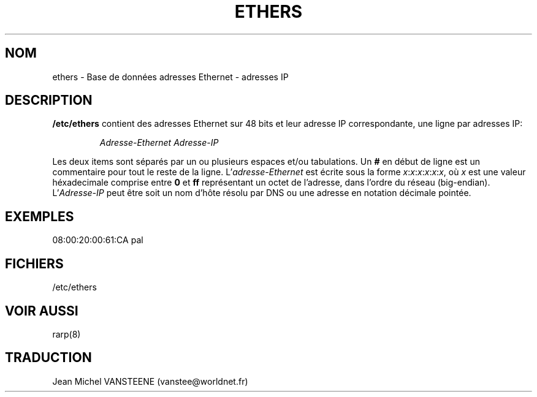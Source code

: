 .\"
.\" Original by ??
.\"
.\" French translation by J.M.Vansteene (vanstee@worldnet.fr)
.\"
.TH ETHERS 5 "26 Avril 1996" "" "Formats de fichiers"
.SH NOM \"{{{roff}}}\"{{{
ethers \- Base de données adresses Ethernet - adresses IP
.\"}}}
.SH DESCRIPTION \"{{{
\fB/etc/ethers\fP contient des adresses Ethernet sur 48 bits et leur
adresse IP correspondante, une ligne par adresses IP:
.sp
.RS
\fIAdresse-Ethernet\fP  \fIAdresse-IP\fP
.RE
.sp
Les deux items sont séparés par un ou plusieurs espaces et/ou tabulations.
Un \fB#\fP en début de ligne est un commentaire pour tout le reste de la ligne.
L'\fIadresse-Ethernet\fP est écrite sous la forme
.IR x : x : x : x : x : x ,
où \fIx\fP est une valeur héxadecimale comprise entre \fB0\fP et \fBff\fP
représentant un octet de l'adresse, dans l'ordre du réseau (big-endian).
L'\fIAdresse-IP\fP peut être soit un nom d'hôte résolu par DNS ou une adresse
en notation décimale pointée.
.\"}}}
.SH EXEMPLES \"{{{
08:00:20:00:61:CA  pal
.\"}}}
.SH FICHIERS \"{{{
/etc/ethers
.\"}}}
.SH "VOIR AUSSI" \"{{{
rarp(8)
.\"}}}
.SH TRADUCTION
Jean Michel VANSTEENE (vanstee@worldnet.fr)

